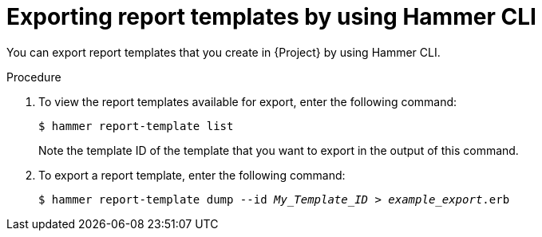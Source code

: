 :_mod-docs-content-type: PROCEDURE

[id="exporting-report-templates-by-using-cli"]
= Exporting report templates by using Hammer CLI

You can export report templates that you create in {Project} by using Hammer CLI.

.Procedure
. To view the report templates available for export, enter the following command:
+
[options="nowrap", subs="+quotes,attributes"]
----
$ hammer report-template list
----
+
Note the template ID of the template that you want to export in the output of this command.
. To export a report template, enter the following command:
+
[options="nowrap", subs="+quotes,attributes"]
----
$ hammer report-template dump --id _My_Template_ID_ > _example_export_.erb
----

